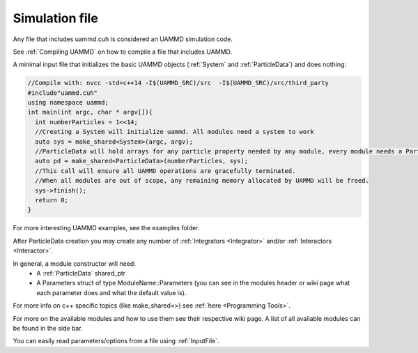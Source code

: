 Simulation file
-----------------

Any file that includes uammd.cuh is considered an UAMMD simulation code.

See :ref:`Compiling UAMMD` on how to compile a file that includes UAMMD.

A minimal input file that initializes the basic UAMMD objects (:ref:`System` and :ref:`ParticleData`) and does nothing:

.. code:: cpp
	  
  //Compile with: nvcc -std=c++14 -I$(UAMMD_SRC)/src  -I$(UAMMD_SRC)/src/third_party 
  #include"uammd.cuh"
  using namespace uammd;
  int main(int argc, char * argv[]){
    int numberParticles = 1<<14;
    //Creating a System will initialize uammd. All modules need a system to work
    auto sys = make_shared<System>(argc, argv);
    //ParticleData will hold arrays for any particle property needed by any module, every module needs a ParticleData
    auto pd = make_shared<ParticleData>(numberParticles, sys);
    //This call will ensure all UAMMD operations are gracefully terminated. 
    //When all modules are out of scope, any remaining memory allocated by UAMMD will be freed.
    sys->finish();
    return 0;
  }


For more interesting UAMMD examples, see the examples folder.

After ParticleData creation you may create any number of :ref:`Integrators <Integrator>` and/or :ref:`Interactors <Interactor>`.

In general, a module constructor will need:  
   * A :ref:`ParticleData` shared_ptr
   * A Parameters struct of type ModuleName::Parameters (you can see in the modules header or wiki page what each parameter does and what the default value is).  

For more info on c++ specific topics (like make_shared<>) see :ref:`here <Programming Tools>`.

For more on the available modules and how to use them see their respective wiki page. A list of all available modules can be found in the side bar.   

You can easily read parameters/options from a file using :ref:`InputFile`.  

